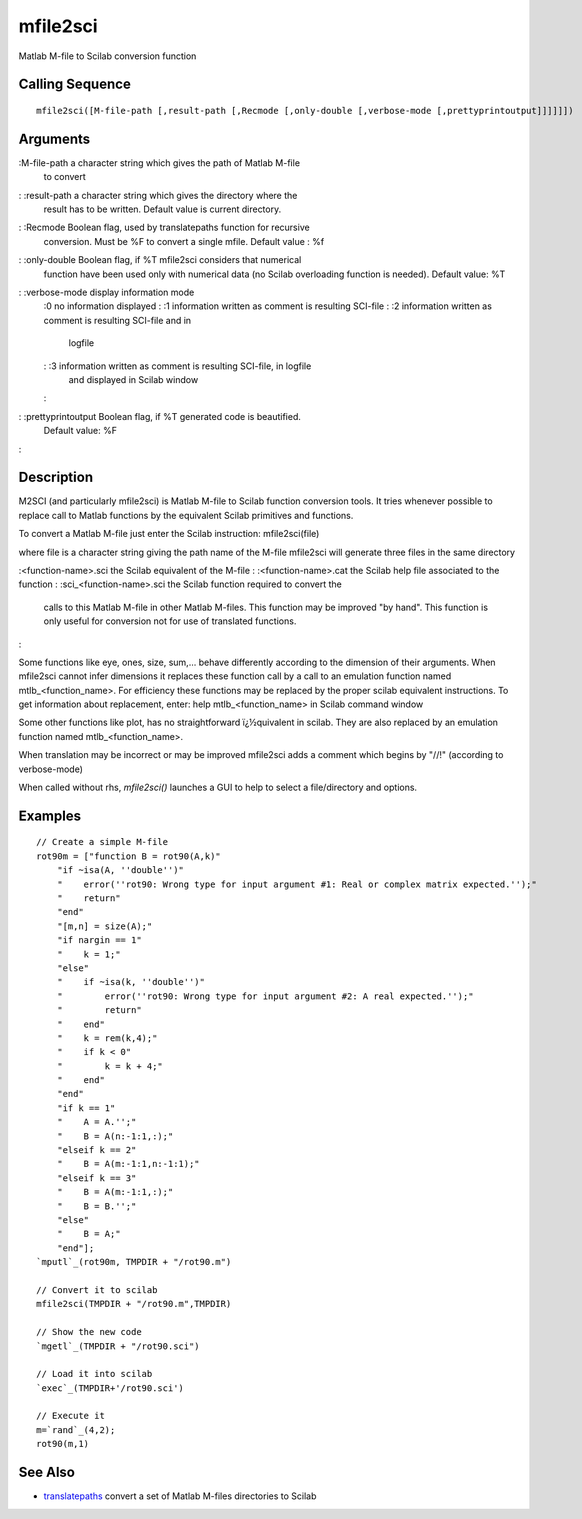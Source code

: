


mfile2sci
=========

Matlab M-file to Scilab conversion function



Calling Sequence
~~~~~~~~~~~~~~~~


::

    mfile2sci([M-file-path [,result-path [,Recmode [,only-double [,verbose-mode [,prettyprintoutput]]]]]])




Arguments
~~~~~~~~~

:M-file-path a character string which gives the path of Matlab M-file
  to convert
: :result-path a character string which gives the directory where the
  result has to be written. Default value is current directory.
: :Recmode Boolean flag, used by translatepaths function for recursive
  conversion. Must be %F to convert a single mfile. Default value : %f
: :only-double Boolean flag, if %T mfile2sci considers that numerical
  function have been used only with numerical data (no Scilab
  overloading function is needed). Default value: %T
: :verbose-mode display information mode
    :0 no information displayed
    : :1 information written as comment is resulting SCI-file
    : :2 information written as comment is resulting SCI-file and in
      logfile
    : :3 information written as comment is resulting SCI-file, in logfile
      and displayed in Scilab window
    :

: :prettyprintoutput Boolean flag, if %T generated code is beautified.
  Default value: %F
:



Description
~~~~~~~~~~~

M2SCI (and particularly mfile2sci) is Matlab M-file to Scilab function
conversion tools. It tries whenever possible to replace call to Matlab
functions by the equivalent Scilab primitives and functions.

To convert a Matlab M-file just enter the Scilab instruction:
mfile2sci(file)

where file is a character string giving the path name of the M-file
mfile2sci will generate three files in the same directory

:<function-name>.sci the Scilab equivalent of the M-file
: :<function-name>.cat the Scilab help file associated to the function
: :sci_<function-name>.sci the Scilab function required to convert the
  calls to this Matlab M-file in other Matlab M-files. This function may
  be improved "by hand". This function is only useful for conversion not
  for use of translated functions.
:

Some functions like eye, ones, size, sum,... behave differently
according to the dimension of their arguments. When mfile2sci cannot
infer dimensions it replaces these function call by a call to an
emulation function named mtlb_<function_name>. For efficiency these
functions may be replaced by the proper scilab equivalent
instructions. To get information about replacement, enter: help
mtlb_<function_name> in Scilab command window

Some other functions like plot, has no straightforward ï¿½quivalent in
scilab. They are also replaced by an emulation function named
mtlb_<function_name>.

When translation may be incorrect or may be improved mfile2sci adds a
comment which begins by "//!" (according to verbose-mode)

When called without rhs, `mfile2sci()` launches a GUI to help to
select a file/directory and options.



Examples
~~~~~~~~


::

    // Create a simple M-file
    rot90m = ["function B = rot90(A,k)"
        "if ~isa(A, ''double'')"
        "    error(''rot90: Wrong type for input argument #1: Real or complex matrix expected.'');"
        "    return"
        "end"
        "[m,n] = size(A);"
        "if nargin == 1"
        "    k = 1;"
        "else"
        "    if ~isa(k, ''double'')"
        "        error(''rot90: Wrong type for input argument #2: A real expected.'');"
        "        return"
        "    end"
        "    k = rem(k,4);"
        "    if k < 0"
        "        k = k + 4;"
        "    end"
        "end"
        "if k == 1"
        "    A = A.'';"
        "    B = A(n:-1:1,:);"
        "elseif k == 2"
        "    B = A(m:-1:1,n:-1:1);"
        "elseif k == 3"
        "    B = A(m:-1:1,:);"
        "    B = B.'';"
        "else"
        "    B = A;"
        "end"];
    `mputl`_(rot90m, TMPDIR + "/rot90.m")
    
    // Convert it to scilab
    mfile2sci(TMPDIR + "/rot90.m",TMPDIR)
    
    // Show the new code
    `mgetl`_(TMPDIR + "/rot90.sci")
    
    // Load it into scilab
    `exec`_(TMPDIR+'/rot90.sci')
    
    // Execute it
    m=`rand`_(4,2);
    rot90(m,1)




See Also
~~~~~~~~


+ `translatepaths`_ convert a set of Matlab M-files directories to
  Scilab


.. _translatepaths: translatepaths.html


